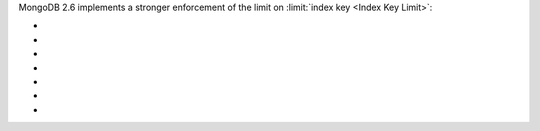 MongoDB 2.6 implements a stronger enforcement of the limit on
:limit:`index key <Index Key Limit>`:

- .. include:: /includes/fact-index-key-length-operation-behaviors.rst
     :start-after: index-field-limit-ensureIndex
     :end-before: index-field-limit-reIndex

- .. include:: /includes/fact-index-key-length-operation-behaviors.rst
     :start-after: index-field-limit-reIndex
     :end-before: index-field-limit-insert

- .. include:: /includes/fact-index-key-length-operation-behaviors.rst
     :start-after: index-field-limit-insert
     :end-before: index-field-limit-update

- .. include:: /includes/fact-index-key-length-operation-behaviors.rst
     :start-after: index-field-limit-update
     :end-before: index-field-limit-restore-import

- .. include:: /includes/fact-index-key-length-operation-behaviors.rst
     :start-after: index-field-limit-restore-import
     :end-before: index-field-limit-rs-secondary

- .. include:: /includes/fact-index-key-length-operation-behaviors.rst
     :start-after: index-field-limit-rs-secondary
     :end-before: .. index-field-limit-chunk-migration

- .. include:: /includes/fact-index-key-length-operation-behaviors.rst
     :start-after: index-field-limit-chunk-migration
